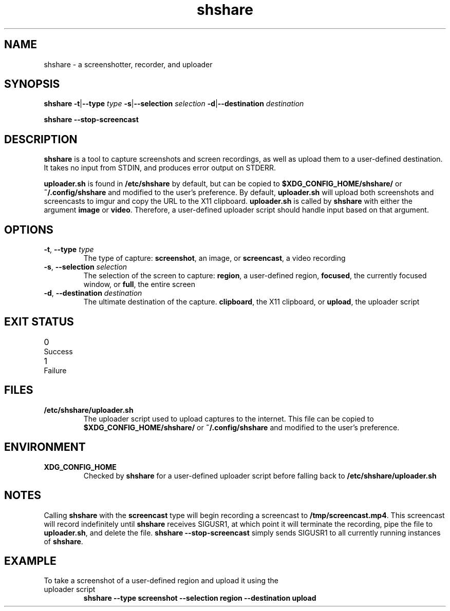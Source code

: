 .TH shshare 1 "2019-08-08" "shshare 0.1.4" "User Commands"
.SH NAME
shshare \- a screenshotter, recorder, and uploader
.SH SYNOPSIS
\fBshshare\fR
\fB-t\fR|\fB--type\fR \fItype\fR
\fB-s\fR|\fB--selection\fR \fIselection\fR
\fB-d\fR|\fB--destination\fR \fIdestination\fR

\fBshshare\fR
\fB--stop-screencast\fR
.SH DESCRIPTION
.P
\fBshshare\fR is a tool to capture screenshots and screen recordings, as well as upload them to a user-defined destination. It takes no input from STDIN, and produces error output on STDERR.
.P
\fBuploader.sh\fR is found in \fB/etc/shshare\fR by default, but can be copied to \fB$XDG_CONFIG_HOME/shshare/\fR or \fB~/.config/shshare\fR and modified to the user's preference. By default, \fBuploader.sh\fR will upload both screenshots and screencasts to imgur and copy the URL to the X11 clipboard. \fBuploader.sh\fR is called by \fBshshare\fR with either the argument \fBimage\fR or \fBvideo\fR. Therefore, a user-defined uploader script should handle input based on that argument.
.SH OPTIONS
.TP
\fB\-t\fR, \fB\-\-type\fR \fI\,type\/\fR
The type of capture: \fBscreenshot\fR, an image, or \fBscreencast\fR, a video recording
.TP
\fB\-s\fR, \fB\-\-selection\fR \fI\,selection\/\fR
The selection of the screen to capture: \fBregion\fR, a user-defined region, \fBfocused\fR, the currently focused window, or \fBfull\fR, the entire screen
.TP
\fB\-d\fR, \fB\-\-destination\fR \fI\,destination\/\fR
The ultimate destination of the capture. \fBclipboard\fR, the X11 clipboard, or \fBupload\fR, the uploader script
.SH EXIT STATUS
.TP
0\tSuccess
.TP
1\tFailure
.SH FILES
.TP
\fB/etc/shshare/uploader.sh\fR
The uploader script used to upload captures to the internet. This file can be copied to \fB$XDG_CONFIG_HOME/shshare/\fR or \fB~/.config/shshare\fR and modified to the user's preference.
.SH ENVIRONMENT
.TP
\fBXDG_CONFIG_HOME\fR
Checked by \fBshshare\fR for a user-defined uploader script before falling back to \fB/etc/shshare/uploader.sh\fR
.SH NOTES
Calling \fBshshare\fR with the \fBscreencast\fR type will begin recording a screencast to \fB/tmp/screencast.mp4\fR. This screencast will record indefinitely until \fBshshare\fR receives SIGUSR1, at which point it will terminate the recording, pipe the file to \fBuploader.sh\fR, and delete the file. \fBshshare --stop-screencast\fR simply sends SIGUSR1 to all currently running instances of \fBshshare\fR.
.SH EXAMPLE
.TP
To take a screenshot of a user-defined region and upload it using the uploader script
\fBshshare --type screenshot --selection region --destination upload\fR
